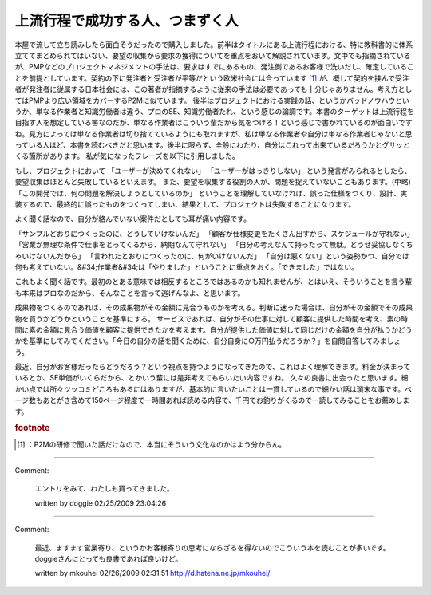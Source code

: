 ﻿上流行程で成功する人、つまずく人
################################


本屋で流して立ち読みしたら面白そうだったので購入しました。前半はタイトルにある上流行程における、特に教科書的に体系立ててまとめられてはいない、要望の収集から要求の獲得についてを重点をおいて解説されています。文中でも指摘されているが、PMPなどのプロジェクトマネジメントの手法は、要求はすでにあるもの、発注側であるお客様で洗いだし、確定していることを前提としています。契約の下に発注者と受注者が平等だという欧米社会には合っています [#]_ が、概して契約を挟んで受注者が発注者に従属する日本社会には、この著者が指摘するように従来の手法は必要であっても十分じゃありません。考え方としてはPMPより広い領域をカバーするP2Mに似ています。
後半はプロジェクトにおける実践の話、というかバッドノウハウというか、単なる作業者と知識労働者は違う、プロのSE、知識労働者たれ、という感じの論調です。本書のターゲットは上流行程を目指す人を想定している筈なのだが、単なる作業者はこういう輩だから気をつけろ！という感じで書かれているのが面白いですね。見方によっては単なる作業者は切り捨てているようにも取れますが、私は単なる作業者や自分は単なる作業者じゃないと思っている人ほど、本書を読むべきだと思います。後半に限らず、全般にわたり、自分はこれって出来ているだろうかとグサッとくる箇所があります。
私が気になったフレーズを以下に引用しました。

もし、プロジェクトにおいて
「ユーザーが決めてくれない」
「ユーザーがはっきりしない」
という発言がみられるとしたら、要望収集はほとんど失敗しているといえます。
また、要望を収集する役割の人が、問題を捉えていないこともあります。(中略)
「この開発では、何の問題を解決しようとしているのか」
ということを理解していなければ、誤った仕様をつくり、設計、実装するので、最終的に誤ったものをつくってしまい、結果として、プロジェクトは失敗することになります。

よく聞く話なので、自分が絡んでいない案件だとしても耳が痛い内容です。

「サンプルどおりにつくったのに、どうしていけないんだ」
「顧客が仕様変更をたくさん出すから、スケジュールが守れない」
「営業が無理な条件で仕事をとってくるから、納期なんて守れない」
「自分の考えなんて持ったって無駄。どうせ妥協しなくちゃいけないんだから」
「言われたとおりにつくったのに、何がいけないんだ」
「自分は悪くない」という姿勢かつ、自分では何も考えていない。&#34;作業者&#34;は「やりました」ということに重点をおく。「できました」ではない。

これもよく聞く話です。最初のとある意味では相反するところではあるのかも知れませんが、とはいえ、そういうことを言う輩も本来はプロなのだから、そんなことを言って逃げんなよ、と思います。

成果物をつくるのであれば、その成果物がその金額に見合うものかを考える。判断に迷った場合は、自分がその金額でその成果物を買うかどうかということを基準にする。
サービスであれば、自分がその仕事に対して顧客に提供した時間を考え、素の時間に素の金額に見合う価値を顧客に提供できたかを考えます。自分が提供した価値に対して同じだけの金額を自分が払うかどうかを基準にしてみてください。「今日の自分の話を聞くために、自分自身に○万円払うだろうか？」を自問自答してみましょう。

最近、自分がお客様だったらどうだろう？という視点を持つようになってきたので、これはよく理解できます。料金が決まっているとか、SE単価がいくらだから、とかいう輩には是非考えてもらいたい内容ですね。
久々の良書に出会ったと思います。細かい点では所々ツッコミどころもあるにはありますが、基本的に言いたいことは一貫しているので細かい話は瑣末な事です。ページ数もあとがき含めて150ページ程度で一時間あれば読める内容で、千円でお釣りがくるので一読してみることをお薦めします。



.. rubric:: footnote

.. [#] ：P2Mの研修で聞いた話だけなので、本当にそういう文化なのかはよう分からん。



.. author:: mkouhei
.. categories:: Book, 
.. tags::


----

Comment:

	エントリをみて、わたしも買ってきました。

	written by  doggie
	02/25/2009 23:04:26
	

----

Comment:

	最近、ますます営業寄り、というかお客様寄りの思考にならざるを得ないのでこういう本を読むことが多いです。doggieさんにとっても良書であれば良いけど。

	written by  mkouhei
	02/26/2009 02:31:51
	http://d.hatena.ne.jp/mkouhei/

